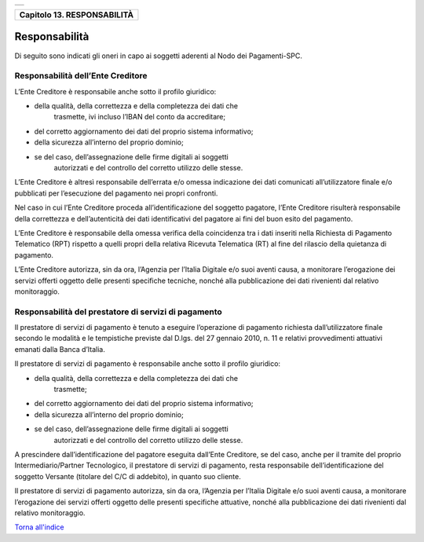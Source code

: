 +-----------------------------------------------------------------------+
| |AGID_logo_carta_intestata-02.png|                                    |
+-----------------------------------------------------------------------+

+---------------------------------+
| **Capitolo 13. RESPONSABILITÀ** |
+---------------------------------+

Responsabilità
==============

Di seguito sono indicati gli oneri in capo ai soggetti aderenti al Nodo
dei Pagamenti-SPC.

Responsabilità dell’Ente Creditore
----------------------------------
.. _Responsabilità dell’Ente Creditore:

L’Ente Creditore è responsabile anche sotto il profilo giuridico:

-  della qualità, della correttezza e della completezza dei dati che
       trasmette, ivi incluso l’IBAN del conto da accreditare;

-  del corretto aggiornamento dei dati del proprio sistema informativo;

-  della sicurezza all’interno del proprio dominio;

-  se del caso, dell’assegnazione delle firme digitali ai soggetti
       autorizzati e del controllo del corretto utilizzo delle stesse.

L’Ente Creditore è altresì responsabile dell’errata e/o omessa
indicazione dei dati comunicati all’utilizzatore finale e/o
pubblicati per l’esecuzione del pagamento nei propri confronti.

Nel caso in cui l’Ente Creditore proceda all’identificazione del
soggetto pagatore, l’Ente Creditore risulterà responsabile della
correttezza e dell’autenticità dei dati identificativi del pagatore
ai fini del buon esito del pagamento.

L’Ente Creditore è responsabile della omessa verifica della
coincidenza tra i dati inseriti nella Richiesta di Pagamento
Telematico (RPT) rispetto a quelli propri della relativa Ricevuta
Telematica (RT) al fine del rilascio della quietanza di pagamento.

L’Ente Creditore autorizza, sin da ora, l’Agenzia per l’Italia
Digitale e/o suoi aventi causa, a monitorare l’erogazione dei
servizi offerti oggetto delle presenti specifiche tecniche, nonché
alla pubblicazione dei dati rivenienti dal relativo monitoraggio.

Responsabilità del prestatore di servizi di pagamento
-----------------------------------------------------
.. _Responsabilità del prestatore di servizi di pagamento:

Il prestatore di servizi di pagamento è tenuto a eseguire
l’operazione di pagamento richiesta dall’utilizzatore finale secondo
le modalità e le tempistiche previste dal D.lgs. del 27 gennaio
2010, n. 11 e relativi provvedimenti attuativi emanati dalla Banca
d’Italia.

Il prestatore di servizi di pagamento è responsabile anche sotto il
profilo giuridico:

-  della qualità, della correttezza e della completezza dei dati che
       trasmette;

-  del corretto aggiornamento dei dati del proprio sistema informativo;

-  della sicurezza all’interno del proprio dominio;

-  se del caso, dell’assegnazione delle firme digitali ai soggetti
       autorizzati e del controllo del corretto utilizzo delle stesse.

A prescindere dall’identificazione del pagatore eseguita dall’Ente
Creditore, se del caso, anche per il tramite del proprio
Intermediario/Partner Tecnologico, il prestatore di servizi di
pagamento, resta responsabile dell’identificazione del soggetto
Versante (titolare del C/C di addebito), in quanto suo cliente.

Il prestatore di servizi di pagamento autorizza, sin da ora,
l’Agenzia per l’Italia Digitale e/o suoi aventi causa, a monitorare
l’erogazione dei servizi offerti oggetto delle presenti specifiche
attuative, nonché alla pubblicazione dei dati rivenienti dal
relativo monitoraggio.

`Torna all'indice <../index.rst>`__

.. |AGID_logo_carta_intestata-02.png| image:: ./myMediaFolder/media/image1.png
   :width: 5.90551in
   :height: 1.30277in
